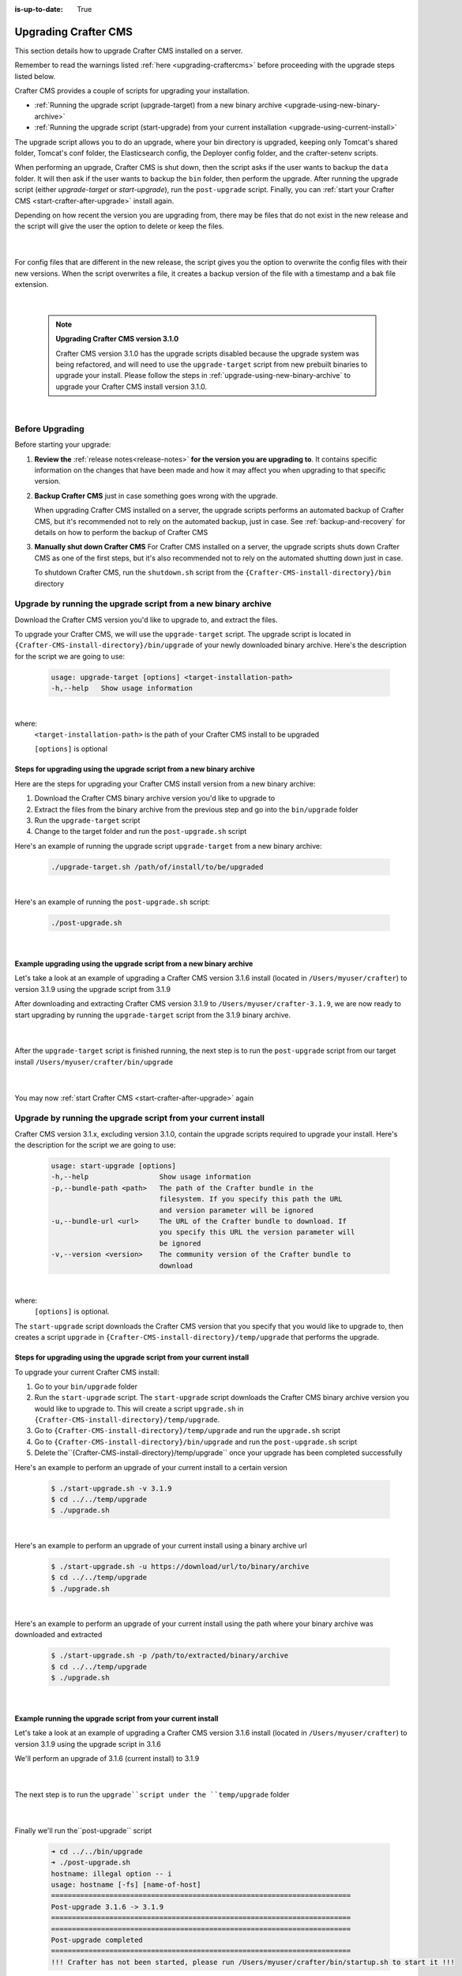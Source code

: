 :is-up-to-date: True

.. index:: Upgrading Crafter CMS, Upgrading

=====================
Upgrading Crafter CMS
=====================

This section details how to upgrade Crafter CMS installed on a server.

Remember to read the warnings listed :ref:`here <upgrading-craftercms>` before proceeding with the upgrade steps listed below.

Crafter CMS provides a couple of scripts for upgrading your installation.

* :ref:`Running the upgrade script (upgrade-target) from a new binary archive <upgrade-using-new-binary-archive>`
* :ref:`Running the upgrade script (start-upgrade) from your current installation <upgrade-using-current-install>`

The upgrade script allows you to do an upgrade, where your bin directory is upgraded, keeping only Tomcat's shared folder, Tomcat's conf folder, the Elasticsearch config, the Deployer config folder, and the crafter-setenv scripts.

When performing an upgrade, Crafter CMS is shut down, then the script asks if the user wants to backup the ``data`` folder.  It will then ask if the user wants to backup the ``bin`` folder, then perform the upgrade.  After  running  the upgrade script (either *upgrade-target*  or *start-upgrade*), run the ``post-upgrade`` script.  Finally, you can :ref:`start your Crafter CMS  <start-crafter-after-upgrade>` install again.

Depending on how recent the version you are upgrading from, there may be files that do not exist in the new release and the script will give the user the option to delete or keep the files.

   .. code-block:: bash
      :force:
      :caption: *Example option to delete or keep files when running upgrade-target script*

       ------------------------------------------------------------------------------------------------------------
        Config file [elasticsearch/config/elasticsearch.keystore] doesn't exist in the new release. Delete the file?
         - (N)o
         - (Y)es
         - (A)lways delete files absent from new release and don't ask again
         - (Q)uit the upgrade script (this will stop the upgrade at this point)
        ------------------------------------------------------------------------------------------------------------
        > Enter your choice:

   |

For config files that are different in the new release, the script gives you the option to overwrite the config files with their new versions.  When the script overwrites a file, it creates a backup version of the file with a timestamp and a bak file extension.

   .. code-block:: bash
      :force:
      :caption: *Example option to overwrite config files when running upgrade-target script*

      -------------------------------------------------------------------------------
      Config file [crafter-setenv.sh] is different in the new release. Please choose:
       - (D)iff file versions to see what changed
       - (E)dit the original file (with $EDITOR)
       - (K)eep the original file
       - (O)verwrite the file with the new version
       - (A)lways overwrite config files and don't ask again
       - (Q)uit the upgrade script (this will stop the upgrade at this point)
      -------------------------------------------------------------------------------
      > Enter your choice:

|


   .. note::
      **Upgrading Crafter CMS version 3.1.0**

      Crafter CMS version 3.1.0 has the upgrade scripts disabled because the upgrade system was being refactored, and will need to use the ``upgrade-target`` script from new prebuilt binaries to upgrade your install.  Please follow the steps in :ref:`upgrade-using-new-binary-archive` to upgrade your Crafter CMS install version 3.1.0.

|

----------------
Before Upgrading
----------------

Before starting your upgrade:

#. **Review the** :ref:`release notes<release-notes>` **for the version you are upgrading to**. It contains specific information on the changes that have been made and how it may affect you when upgrading to that specific version.

#. **Backup Crafter CMS** just in case something goes wrong with the upgrade.

   When upgrading Crafter CMS installed on a server, the upgrade scripts performs an automated backup of Crafter CMS, but it's recommended not to rely on the automated backup, just in case.  See :ref:`backup-and-recovery` for details on how to perform the backup of Crafter CMS

#. **Manually shut down Crafter CMS**   For Crafter CMS installed on a server, the upgrade scripts shuts down Crafter CMS as one of the first steps, but it's also recommended not to rely on the automated shutting down just in case.

   To shutdown Crafter CMS, run the ``shutdown.sh`` script from the ``{Crafter-CMS-install-directory}/bin`` directory


.. _upgrade-using-new-binary-archive:

---------------------------------------------------------------
Upgrade by running the upgrade script from a new binary archive
---------------------------------------------------------------

Download the Crafter CMS version you'd like to upgrade to, and extract the files.

To upgrade your Crafter CMS, we will use the ``upgrade-target`` script.  The upgrade script  is located in ``{Crafter-CMS-install-directory}/bin/upgrade`` of your newly downloaded binary archive.  Here's the description for the script we are going to use:

    .. code-block:: bash

        usage: upgrade-target [options] <target-installation-path>
        -h,--help   Show usage information

|

where:
    ``<target-installation-path>`` is the path of your Crafter CMS install to be upgraded

    ``[options]`` is optional

^^^^^^^^^^^^^^^^^^^^^^^^^^^^^^^^^^^^^^^^^^^^^^^^^^^^^^^^^^^^^^^^^^^^^^
Steps for upgrading using the upgrade script from a new binary archive
^^^^^^^^^^^^^^^^^^^^^^^^^^^^^^^^^^^^^^^^^^^^^^^^^^^^^^^^^^^^^^^^^^^^^^

Here are the steps for upgrading your Crafter CMS install version from a new binary archive:

#. Download the Crafter CMS binary archive version you'd like to upgrade to
#. Extract the files from the binary archive from the previous step and go into the ``bin/upgrade`` folder
#. Run the ``upgrade-target`` script
#. Change to the target folder and run the ``post-upgrade.sh`` script

Here's an example of running the upgrade script ``upgrade-target`` from  a new binary archive:

    .. code-block:: bash

        ./upgrade-target.sh /path/of/install/to/be/upgraded

|

Here's an example of running the ``post-upgrade.sh`` script:

    .. code-block:: bash

       ./post-upgrade.sh

|

^^^^^^^^^^^^^^^^^^^^^^^^^^^^^^^^^^^^^^^^^^^^^^^^^^^^^^^^^^^^^^^^^^^^
Example upgrading using the upgrade script from a new binary archive
^^^^^^^^^^^^^^^^^^^^^^^^^^^^^^^^^^^^^^^^^^^^^^^^^^^^^^^^^^^^^^^^^^^^

Let's take a look at an example of upgrading a Crafter CMS version 3.1.6 install (located in ``/Users/myuser/crafter``) to version 3.1.9 using the upgrade script from 3.1.9

After downloading and extracting  Crafter CMS version 3.1.9 to ``/Users/myuser/crafter-3.1.9``, we are now ready to start upgrading by running the ``upgrade-target`` script from the 3.1.9 binary archive.

    .. code-block:: bash
        :force:
        :emphasize-lines: 2,24-25,34-42,52-62,74

        ➜  cd crafter-3.1.9/bin/upgrade
        ➜  ./upgrade-target.sh /Users/myuser/crafter
        hostname: illegal option -- i
        usage: hostname [-fs] [name-of-host]
        ========================================================================
        Shutting down Crafter
        ========================================================================

         ██████╗ ██████╗   █████╗  ███████╗ ████████╗ ███████╗ ██████╗      ██████╗ ███╗   ███╗ ███████╗
        ██╔════╝ ██╔══██╗ ██╔══██╗ ██╔════╝ ╚══██╔══╝ ██╔════╝ ██╔══██╗    ██╔════╝ ████╗ ████║ ██╔════╝
        ██║      ██████╔╝ ███████║ █████╗      ██║    █████╗   ██████╔╝    ██║      ██╔████╔██║ ███████╗
        ██║      ██╔══██╗ ██╔══██║ ██╔══╝      ██║    ██╔══╝   ██╔══██╗    ██║      ██║╚██╔╝██║ ╚════██║
        ╚██████╗ ██║  ██║ ██║  ██║ ██║         ██║    ███████╗ ██║  ██║    ╚██████╗ ██║ ╚═╝ ██║ ███████║
         ╚═════╝ ╚═╝  ╚═╝ ╚═╝  ╚═╝ ╚═╝         ╚═╝    ╚══════╝ ╚═╝  ╚═╝     ╚═════╝ ╚═╝     ╚═╝ ╚══════╝

        ------------------------------------------------------------------------
        Stopping Tomcat
        ------------------------------------------------------------------------
        Tomcat already shutdown or pid /Users/myuser/crafter-3.1.9/bin/apache-tomcat/tomcat.pid file not found
        ------------------------------------------------------------------------
        Stopping Deployer
        ------------------------------------------------------------------------
        Crafter Deployer already shutdown or pid /Users/myuser/crafter-3.1.9/bin/crafter-deployer/crafter-deployer.pid file not found
        > Backup the data folder before upgrade? [(Y)es/(N)o]:
        > Backup the bin folder before upgrade? [(Y)es/(N)o]:
        ========================================================================
        Upgrading Crafter 3.1.6 -> 3.1.9
        ========================================================================
        Synching files from /Users/myuser/crafter-3.1.9/bin to /Users/myuser/crafter/bin...
        [-] Deleting file migration/resources/site-template/config/studio/environment/environment-config.xml that doesn't exist in the new release
        [-] Deleting file migration/resources/site-template/config/studio/environment that doesn't exist in the new release
        [-] Deleting file elasticsearch/logs/gc.log.0.current that doesn't exist in the new release

        ------------------------------------------------------------------------------------------------------------
        Config file [elasticsearch/config/elasticsearch.keystore] doesn't exist in the new release. Delete the file?
         - (N)o
         - (Y)es
         - (A)lways delete files absent from new release and don't ask again
         - (Q)uit the upgrade script (this will stop the upgrade at this point)
        ------------------------------------------------------------------------------------------------------------
        > Enter your choice: y

        [-] Deleting file elasticsearch/config/elasticsearch.keystore that doesn't exist in the new release
        [-] Deleting file dbms/share/ukrainian/errmsg.sys that doesn't exist in the new release
        .
        .
        .
        [o] Overwriting file grapes/commons-beanutils/commons-beanutils/ivydata-1.9.3.properties with the new release version
        [o] Overwriting file craftercms-utils.jar with the new release version
        [o] Overwriting file crafter.sh with the new release version

        -------------------------------------------------------------------------------
        Config file [crafter-setenv.sh] is different in the new release. Please choose:
         - (D)iff file versions to see what changed
         - (E)dit the original file (with $EDITOR)
         - (K)eep the original file
         - (O)verwrite the file with the new version
         - (A)lways overwrite config files and don't ask again
         - (Q)uit the upgrade script (this will stop the upgrade at this point)
        -------------------------------------------------------------------------------
        > Enter your choice: o

        [o] Overwriting config file crafter-setenv.sh with the new release version (backup of the old one will be at crafter-setenv.sh.20210427113558.bak)
        [o] Overwriting file crafter-deployer/deployer.sh with the new release version
        [o] Overwriting file crafter-deployer/crafter-deployer.jar with the new release version

        .
        .
        .

        ========================================================================
        Upgrade completed
        ========================================================================
        !!! Please read the release notes and make any necessary manual changes, then run the post upgrade script: /Users/myuser/crafter/bin/upgrade/post-upgrade.sh !!!

    |

After the ``upgrade-target`` script is finished running, the next step is to run the ``post-upgrade`` script from our target install ``/Users/myuser/crafter/bin/upgrade``

   .. code-block:: bash
      :force:
      :caption: *Example output when running the post-upgrade script*
      :emphasize-lines: 2,11

      ➜ cd /Users/myuser/crafter/bin/upgrade
      ➜ ./post-upgrade.sh
      hostname: illegal option -- i
      usage: hostname [-fs] [name-of-host]
      ========================================================================
      Post-upgrade 3.1.6 -> 3.1.9
      ========================================================================
      ========================================================================
      Post-upgrade completed
      ========================================================================
      !!! Crafter has not been started, please run /Users/myuser/crafter/bin/startup.sh to start it !!!

   |

You may now :ref:`start Crafter CMS <start-crafter-after-upgrade>` again

..  _upgrade-using-current-install:

---------------------------------------------------------------
Upgrade by running the upgrade script from your current install
---------------------------------------------------------------

Crafter CMS version 3.1.x, excluding version 3.1.0,  contain the upgrade scripts required to upgrade your install.  Here's the description for the script we are going to use:

    .. code-block:: bash

        usage: start-upgrade [options]
        -h,--help                 Show usage information
        -p,--bundle-path <path>   The path of the Crafter bundle in the
                                  filesystem. If you specify this path the URL
                                  and version parameter will be ignored
        -u,--bundle-url <url>     The URL of the Crafter bundle to download. If
                                  you specify this URL the version parameter will
                                  be ignored
        -v,--version <version>    The community version of the Crafter bundle to
                                  download

|

where:
   ``[options]`` is optional.

The ``start-upgrade`` script downloads the Crafter CMS version that you specify that you would like to upgrade to, then creates a script ``upgrade`` in ``{Crafter-CMS-install-directory}/temp/upgrade`` that performs the upgrade.

^^^^^^^^^^^^^^^^^^^^^^^^^^^^^^^^^^^^^^^^^^^^^^^^^^^^^^^^^^^^^^^^^^^^^^
Steps for upgrading using the upgrade script from your current install
^^^^^^^^^^^^^^^^^^^^^^^^^^^^^^^^^^^^^^^^^^^^^^^^^^^^^^^^^^^^^^^^^^^^^^
To upgrade your current Crafter CMS install:

#. Go to your ``bin/upgrade`` folder
#. Run the ``start-upgrade`` script.  The ``start-upgrade`` script downloads the Crafter CMS binary archive version you would like to upgrade to.  This will create a script ``upgrade.sh`` in ``{Crafter-CMS-install-directory}/temp/upgrade``.
#. Go to ``{Crafter-CMS-install-directory}/temp/upgrade`` and run the ``upgrade.sh`` script
#. Go to ``{Crafter-CMS-install-directory}/bin/upgrade`` and run the ``post-upgrade.sh`` script
#. Delete the``{Crafter-CMS-install-directory}/temp/upgrade`` once your upgrade has been completed successfully

Here's an example to perform an upgrade of your current install to a certain version

    .. code-block:: bash

        $ ./start-upgrade.sh -v 3.1.9
        $ cd ../../temp/upgrade
        $ ./upgrade.sh


|

Here's an example to perform an upgrade of your current install using a binary archive url

    .. code-block:: bash

        $ ./start-upgrade.sh -u https://download/url/to/binary/archive
        $ cd ../../temp/upgrade
        $ ./upgrade.sh

|

Here's an example to perform an upgrade of your current install using the path where your binary archive was downloaded and extracted

    .. code-block:: bash

        $ ./start-upgrade.sh -p /path/to/extracted/binary/archive
        $ cd ../../temp/upgrade
        $ ./upgrade.sh

|

^^^^^^^^^^^^^^^^^^^^^^^^^^^^^^^^^^^^^^^^^^^^^^^^^^^^^^^^^^^^
Example running the upgrade script from your current install
^^^^^^^^^^^^^^^^^^^^^^^^^^^^^^^^^^^^^^^^^^^^^^^^^^^^^^^^^^^^

Let's take a look at an example of upgrading a Crafter CMS version 3.1.6 install (located in ``/Users/myuser/crafter``) to version 3.1.9 using the upgrade script in 3.1.6

We'll perform an upgrade of 3.1.6 (current install) to 3.1.9

   .. code-block:: bash
      :emphasize-lines: 1,18
      :caption: *Example output running the start-upgrade script*

      ➜  ./start-upgrade.sh -v 3.1.9
      ============================================================
      Downloading Bundle
      ============================================================
      Downloading bundle @ https://downloads.craftercms.org/3.1.9/crafter-cms-authoring-3.1.9.tar.gz...
      Downloading md5sum @ https://downloads.craftercms.org/3.1.9/crafter-cms-authoring-3.1.9.tar.gz.md5...
      Doing checksum...
      ============================================================
      Extracting Bundle
      ============================================================
      Extracting bundle to folder /Users/myuser/crafter/temp/upgrade
      ============================================================
      Setting up upgrade script
      ============================================================
      ========================================================================
      Start upgrade completed
      ========================================================================
      !!! Please execute /Users/myuser/crafter/temp/upgrade/upgrade.sh to continue with upgrade !!!

   |

The next step is to run the ``upgrade``script under the ``temp/upgrade`` folder

   .. code-block:: bash
      :emphasize-lines: 2,24-25,34-42,48-57,67
      :caption: *Example running the upgrade script from the temp directory*

      ➜ cd ../../temp/upgrade
      ➜ ./upgrade.sh
      hostname: illegal option -- i
      usage: hostname [-fs] [name-of-host]
      ========================================================================
      Shutting down Crafter
      ========================================================================

       ██████╗ ██████╗   █████╗  ███████╗ ████████╗ ███████╗ ██████╗      ██████╗ ███╗   ███╗ ███████╗
      ██╔════╝ ██╔══██╗ ██╔══██╗ ██╔════╝ ╚══██╔══╝ ██╔════╝ ██╔══██╗    ██╔════╝ ████╗ ████║ ██╔════╝
      ██║      ██████╔╝ ███████║ █████╗      ██║    █████╗   ██████╔╝    ██║      ██╔████╔██║ ███████╗
      ██║      ██╔══██╗ ██╔══██║ ██╔══╝      ██║    ██╔══╝   ██╔══██╗    ██║      ██║╚██╔╝██║ ╚════██║
      ╚██████╗ ██║  ██║ ██║  ██║ ██║         ██║    ███████╗ ██║  ██║    ╚██████╗ ██║ ╚═╝ ██║ ███████║
       ╚═════╝ ╚═╝  ╚═╝ ╚═╝  ╚═╝ ╚═╝         ╚═╝    ╚══════╝ ╚═╝  ╚═╝     ╚═════╝ ╚═╝     ╚═╝ ╚══════╝

      ------------------------------------------------------------------------
      Stopping Tomcat
      ------------------------------------------------------------------------
      Tomcat already shutdown or pid /Users/myuser/crafter/temp/upgrade/crafter/bin/apache-tomcat/tomcat.pid file not found
      ------------------------------------------------------------------------
      Stopping Deployer
      ------------------------------------------------------------------------
      Crafter Deployer already shutdown or pid /Users/myuser/crafter/temp/upgrade/crafter/bin/crafter-deployer/crafter-deployer.pid file not found
      > Backup the data folder before upgrade? [(Y)es/(N)o]:
      > Backup the bin folder before upgrade? [(Y)es/(N)o]:
      ========================================================================
      Upgrading Crafter 3.1.6 -> 3.1.9
      ========================================================================
      Synching files from /Users/myuser/crafter/temp/upgrade/crafter/bin to /Users/myuser/crafter/bin...
      [-] Deleting file migration/resources/site-template/config/studio/environment/environment-config.xml that doesn't exist in the new release
      [-] Deleting file migration/resources/site-template/config/studio/environment that doesn't exist in the new release
      [-] Deleting file elasticsearch/logs/gc.log.0.current that doesn't exist in the new release

      ------------------------------------------------------------------------------------------------------------
      Config file [elasticsearch/config/elasticsearch.keystore] doesn't exist in the new release. Delete the file?
       - (N)o
       - (Y)es
       - (A)lways delete files absent from new release and don't ask again
       - (Q)uit the upgrade script (this will stop the upgrade at this point)
      ------------------------------------------------------------------------------------------------------------
      > Enter your choice: y

      [-] Deleting file elasticsearch/config/elasticsearch.keystore that doesn't exist in the new release
      [-] Deleting file dbms/share/ukrainian/errmsg.sys that doesn't exist in the new release
      .
      .
      .
      -------------------------------------------------------------------------------
      Config file [crafter-setenv.sh] is different in the new release. Please choose:
       - (D)iff file versions to see what changed
       - (E)dit the original file (with $EDITOR)
       - (K)eep the original file
       - (O)verwrite the file with the new version
       - (A)lways overwrite config files and don't ask again
       - (Q)uit the upgrade script (this will stop the upgrade at this point)
      -------------------------------------------------------------------------------
      > Enter your choice: o
      [o] Overwriting config file crafter-setenv.sh with the new release version (backup of the old one will be at crafter-setenv.sh.20210428035057.bak)
      [o] Overwriting file crafter-deployer/deployer.sh with the new release version
      [o] Overwriting file crafter-deployer/crafter-deployer.jar with the new release version
      .
      .
      .
      ========================================================================
      Upgrade completed
      ========================================================================
      !!! Please read the release notes and make any necessary manual changes, then run the post upgrade script: /Users/myuser/crafter/bin/upgrade/post-upgrade.sh !!!

      If the upgrade was completed successfully, please delete the upgrade temp/upgrade directory (rm -rf /Users/myuser/crafter/temp/upgrade)

   |

Finally we'll  run the``post-upgrade`` script

   .. code-block:: bash

      ➜ cd ../../bin/upgrade
      ➜ ./post-upgrade.sh
      hostname: illegal option -- i
      usage: hostname [-fs] [name-of-host]
      ========================================================================
      Post-upgrade 3.1.6 -> 3.1.9
      ========================================================================
      ========================================================================
      Post-upgrade completed
      ========================================================================
      !!! Crafter has not been started, please run /Users/myuser/crafter/bin/startup.sh to start it !!!

   |

You may now :ref:`start Crafter CMS <start-crafter-after-upgrade>` again

.. _start-crafter-after-upgrade:

-----------------
Start Crafter CMS
-----------------

After performing the upgrade steps listed above (either by running the upgrade script from a new binary archive or, by running the upgrade script from your current install) you may now start Crafter CMS by running the ``startup.sh`` script.

   .. code-block:: bash

      ➜ ./startup.sh
      hostname: illegal option -- i
      usage: hostname [-fs] [name-of-host]

       ██████╗ ██████╗   █████╗  ███████╗ ████████╗ ███████╗ ██████╗      ██████╗ ███╗   ███╗ ███████╗
      ██╔════╝ ██╔══██╗ ██╔══██╗ ██╔════╝ ╚══██╔══╝ ██╔════╝ ██╔══██╗    ██╔════╝ ████╗ ████║ ██╔════╝
      ██║      ██████╔╝ ███████║ █████╗      ██║    █████╗   ██████╔╝    ██║      ██╔████╔██║ ███████╗
      ██║      ██╔══██╗ ██╔══██║ ██╔══╝      ██║    ██╔══╝   ██╔══██╗    ██║      ██║╚██╔╝██║ ╚════██║
      ╚██████╗ ██║  ██║ ██║  ██║ ██║         ██║    ███████╗ ██║  ██║    ╚██████╗ ██║ ╚═╝ ██║ ███████║
       ╚═════╝ ╚═╝  ╚═╝ ╚═╝  ╚═╝ ╚═╝         ╚═╝    ╚══════╝ ╚═╝  ╚═╝     ╚═════╝ ╚═╝     ╚═╝ ╚══════╝

      ------------------------------------------------------------------------
      Starting Deployer
      ------------------------------------------------------------------------
      ------------------------------------------------------------------------
      Starting Elasticsearch
      ------------------------------------------------------------------------
      ------------------------------------------------------------------------
      Starting Tomcat
      ------------------------------------------------------------------------
      Using CATALINA_BASE:   /Users/myuser/crafter/bin/apache-tomcat
      Using CATALINA_HOME:   /Users/myuser/crafter/bin/apache-tomcat
      Using CATALINA_TMPDIR: /Users/myuser/crafter/temp/tomcat
      Using JRE_HOME:        /Users/myuser/.jenv/versions/1.8.0.162
      Using CLASSPATH:       /Users/myuser/crafter/bin/apache-tomcat/bin/bootstrap.jar:/Users/myuser/crafter/bin/apache-tomcat/bin/tomcat-juli.jar
      Using CATALINA_PID:    /Users/myuser/crafter/bin/apache-tomcat/tomcat.pid
      Tomcat started.

      Log files live here: "/Users/myuser/crafter/logs".
      To follow the main tomcat log, you can "tail -f /Users/myuser/crafter/logs/tomcat/catalina.out"

   |

Once you start up Crafter CMS, in the logs, notice the lines mentioning ``Checking upgrades for the...`` like below:

   .. code-block:: text

      [INFO] 2020-10-05T13:53:23,033 [localhost-startStop-1] [upgrade.DefaultUpgradeManagerImpl] | Checking upgrades for the blueprints
      ...
      [INFO] 2020-10-05T13:53:25,509 [localhost-startStop-1] [upgrade.DefaultUpgradeManagerImpl] | Checking upgrades for the database and configuration
      [INFO] 2020-10-05T13:53:25,665 [localhost-startStop-1] [upgrade.DefaultUpgradeManagerImpl] | Checking upgrades for site mysite
      [INFO] 2020-10-05T13:53:25,719 [localhost-startStop-1] [upgrade.DefaultUpgradeManagerImpl] | Checking upgrades for configuration in site mysite
      ...

   |

Crafter CMS has an upgrade manager that automatically upgrades the system, some configuration files and blueprints on startup.  It uses a pipeline of handlers to upgrade various subsystems.

Note that the Elasticsearch index will be automatically updated by the Crafter CMS upgrade manager whenever the Elasticsearch index settings are updated, for example, a new field has been added for a release.
The updated index containing the new settings will be named the current index version name incremented by 1, e.g. let’s say the current index is ``mysite-authoring_v1``, after the upgrade, the new index will now be ``mysite-authoring_v2``.

To learn more about the upgrade manager and how to add upgrade scripts for your customizations, see :ref:`here <add-to-upgrade-scripts>`
